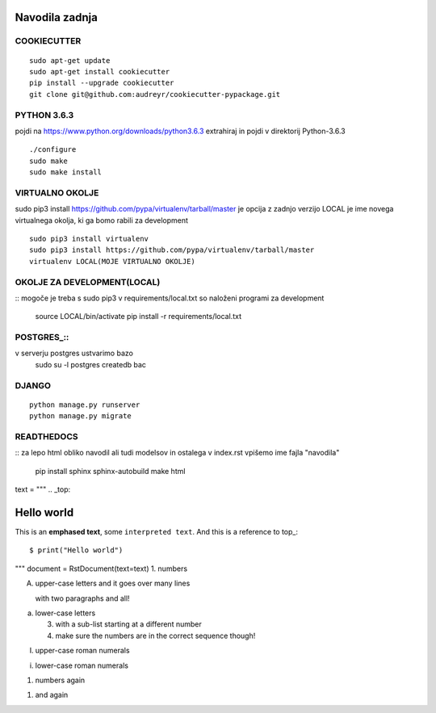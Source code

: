 Navodila zadnja
======================

COOKIECUTTER
^^^^^^^^^^^^
::
 
    sudo apt-get update
    sudo apt-get install cookiecutter
    pip install --upgrade cookiecutter
    git clone git@github.com:audreyr/cookiecutter-pypackage.git

PYTHON 3.6.3
^^^^^^^^^^^^

pojdi na https://www.python.org/downloads/python3.6.3
extrahiraj in pojdi v direktorij Python-3.6.3
::

    ./configure
    sudo make
    sudo make install

VIRTUALNO OKOLJE
^^^^^^^^^^^^^^^^

sudo pip3 install https://github.com/pypa/virtualenv/tarball/master je opcija z zadnjo verzijo
LOCAL je ime novega virtualnega okolja, ki ga bomo rabili za development
::

    sudo pip3 install virtualenv 
    sudo pip3 install https://github.com/pypa/virtualenv/tarball/master    
    virtualenv LOCAL(MOJE VIRTUALNO OKOLJE) 

OKOLJE ZA DEVELOPMENT(LOCAL)
^^^^^^^^^^^^^^^^^^^^^
::
mogoče je treba s sudo pip3
v requirements/local.txt so naloženi programi za development
	source LOCAL/bin/activate
	pip install -r requirements/local.txt

POSTGRES_::
^^^^^^^^

v serverju postgres ustvarimo bazo
	sudo su -l postgres
	createdb bac 

DJANGO
^^^^^^
::

    python manage.py runserver
    python manage.py migrate

READTHEDOCS
^^^^^^^^^^^
::
za lepo html obliko navodil ali tudi modelsov in ostalega
v index.rst vpišemo ime fajla "navodila"
	pip install sphinx sphinx-autobuild
	make html

text = """
.. _top:

Hello world
===========

This is an **emphased text**, some ``interpreted text``.
And this is a reference to top_::

    $ print("Hello world")

"""
document = RstDocument(text=text)
1. numbers

A. upper-case letters
   and it goes over many lines

   with two paragraphs and all!

a. lower-case letters

   3. with a sub-list starting at a different number
   4. make sure the numbers are in the correct sequence though!

I. upper-case roman numerals

i. lower-case roman numerals

(1) numbers again

1) and again










